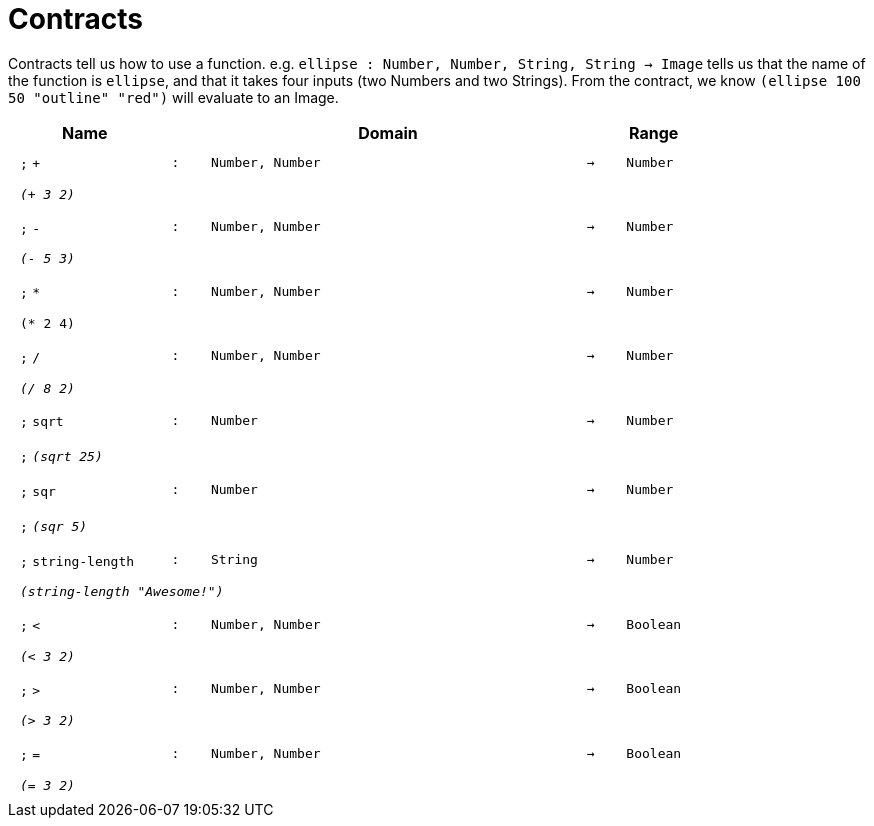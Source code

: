 [.landscape]
= Contracts

Contracts tell us how to use a function. e.g.  `ellipse : Number, Number, String, String -> Image` tells us that the name of the function is  `ellipse`, and that it takes four inputs (two  Numbers and two Strings). From the contract, we know  `(ellipse 100 50 "outline" "red")` will evaluate to an Image.

++++
<style>
td {padding: .4em .625em !important; height: 15pt;}
</style>
++++

[.contract-table,cols="4,1,10,1,2", options="header",grid="rows",stripes="none"]

|===
| Name
|
| Domain
|
| Range

| `;` `+`
| `:`
| `Number, Number`
| `->`
| `Number`
5+| `_(+ 3 2)_`

| `;` `-`
| `:`
| `Number, Number`
| `->`
| `Number`
5+| `_(- 5 3)_`

| `;` `*`
| `:`
| `Number, Number`
| `->`
| `Number`
5+| `(* 2 4)`

| `;` `/`
| `:`
| `Number, Number`
| `->`
| `Number`
5+| `_(/ 8 2)_`

| `;` `sqrt`
| `:`
| `Number`
| `->`
| `Number`
5+|`;` `_(sqrt 25)_`

| `;` `sqr`
| `:`
| `Number`
| `->`
| `Number`
5+|`;` `_(sqr 5)_`

| `;` `string-length`
| `:`
|	`String`
| `->`
| `Number`
5+| `_(string-length "Awesome!")_`

| `;` `<`
| `:`
| `Number, Number`
| `->`
| `Boolean`
5+| `_(< 3 2)_`

| `;` `>`
| `:`
| `Number, Number`
| `->`
| `Boolean`
5+| `_(> 3 2)_`

| `;` `=`
| `:`
| `Number, Number`
| `->`
| `Boolean`
5+| `_(= 3 2)_`

|===
